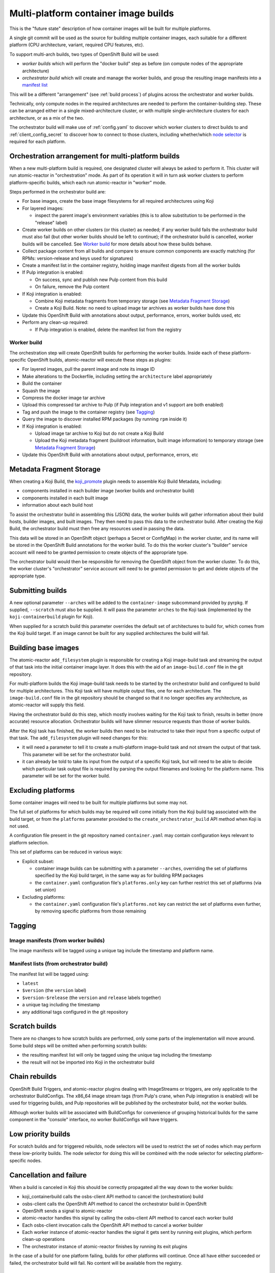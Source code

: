 Multi-platform container image builds
=====================================

This is the "future state" description of how container images will be
built for multiple platforms.

A single git commit will be used as the source for building multiple
container images, each suitable for a different platform (CPU
architecture, variant, required CPU features, etc).

To support multi-arch builds, two types of OpenShift Build will be
used:

- *worker builds* which will perform the "docker build" step as
  before (on compute nodes of the appropriate architecture)
- *orchestrator build* which will create and manage the worker builds,
  and group the resulting image manifests into a `manifest list`_

.. _`manifest list`: https://docs.docker.com/registry/spec/manifest-v2-2/#manifest-list

This will be a different "arrangement" (see :ref:`build process`) of
plugins across the orchestrator and worker builds.

Technically, only compute nodes in the required architectures are
needed to perform the container-building step. These can be arranged
either in a single mixed-architecture cluster, or with multiple
single-architecture clusters for each architecture, or as a mix of the
two.

The orchestrator build will make use of :ref:`config.yaml` to discover
which worker clusters to direct builds to and
:ref:`client_config_secret` to discover how to connect to those
clusters, including whether/which `node selector`_ is required for
each platform.

.. _`node selector`: https://docs.openshift.org/latest/admin_guide/managing_projects.html#developer-specified-node-selectors

Orchestration arrangement for multi-platform builds
---------------------------------------------------

When a new multi-platform build is required, one designated cluster
will always be asked to perform it. This cluster will run
atomic-reactor in "orchestration" mode. As part of its operation it
will in turn ask worker clusters to perform platform-specific builds,
which each run atomic-reactor in "worker" mode.

Steps performed in the orchestrator build are:

- For base images, create the base image filesystems for all required
  architectures using Koji

- For layered images:

  * inspect the parent image's environment variables (this is to allow
    substitution to be performed in the "release" label)

- Create worker builds on other clusters (or this cluster) as needed;
  if any worker build fails the orchestrator build must also fail (but
  other worker builds should be left to continue); if the orchestrator
  build is cancelled, worker builds will be cancelled. See `Worker
  build`_ for more details about how these builds behave.

- Collect package content from all builds and compare to ensure common
  components are exactly matching (for RPMs: version-release and
  keys used for signatures)

- Create a manifest list in the container registry, holding image
  manifest digests from all the worker builds

- If Pulp integration is enabled:

  * On success, sync and publish new Pulp content from this build

  * On failure, remove the Pulp content

- If Koji integration is enabled:

  - Combine Koji metadata fragments from temporary storage (see
    `Metadata Fragment Storage`_)

  - Create a Koji Build. Note: no need to upload image tar archives as
    worker builds have done this

- Update this OpenShift Build with annotations about output,
  performance, errors, worker builds used, etc

- Perform any clean-up required:

  * If Pulp integration is enabled, delete the manifest list from the
    registry

Worker build
~~~~~~~~~~~~

The orchestration step will create OpenShift builds for performing the
worker builds. Inside each of these platform-specific OpenShift
builds, atomic-reactor will execute these steps as plugins:

- For layered images, pull the parent image and note its image ID

- Make alterations to the Dockerfile, including setting the
  ``architecture`` label appropriately

- Build the container

- Squash the image

- Compress the docker image tar archive

- Upload this compressed tar archive to Pulp (if Pulp integration and
  v1 support are both enabled)

- Tag and push the image to the container registry (see `Tagging`_)

- Query the image to discover installed RPM packages (by running
  ``rpm`` inside it)

- If Koji integration is enabled:

  - Upload image tar archive to Koji but do not create a Koji Build

  - Upload the Koji metadata fragment (buildroot information, built
    image information) to temporary storage (see `Metadata Fragment
    Storage`_)

- Update this OpenShift Build with annotations about output,
  performance, errors, etc

.. graphviz:: images/multi-during-build.dot
   :caption: During build

.. graphviz:: images/multi-after-build.dot
   :caption: After build

Metadata Fragment Storage
-------------------------

When creating a Koji Build, the `koji_promote`_ plugin needs to
assemble Koji Build Metadata, including:

- components installed in each builder image (worker builds and
  orchestrator build)

- components installed in each built image

- information about each build host

To assist the orchestrator build in assembling this (JSON) data, the
worker builds will gather information about their build hosts, builder
images, and built images. They then need to pass this data to the
orchestrator build. After creating the Koji Build, the orchestrator
build must then free any resources used in passing the data.

This data will be stored in an OpenShift object (perhaps a Secret or
ConfigMap) in the worker cluster, and its name will be stored in the
OpenShift Build annotations for the worker build. To do this the
worker cluster's "builder" service account will need to be granted
permission to create objects of the appropriate type.

The orchestrator build would then be responsible for removing the
OpenShift object from the worker cluster. To do this, the worker
cluster's "orchestrator" service account will need to be granted
permission to get and delete objects of the appropriate type.

Submitting builds
-----------------

A new optional parameter ``--arches`` will be added to the
``container-image`` subcommand provided by pyrpkg. If supplied,
``--scratch`` must also be supplied. It will pass the parameter
``arches`` to the Koji task (implemented by the
``koji-containerbuild`` plugin for Koji).

When supplied for a scratch build this parameter overrides the default
set of architectures to build for, which comes from the Koji build
target. If an image cannot be built for any supplied architectures the
build will fail.

Building base images
--------------------

The atomic-reactor ``add_filesystem`` plugin is responsible for
creating a Koji image-build task and streaming the output of that task
into the initial container image layer. It does this with the aid of
an ``image-build.conf`` file in the git repository.

For multi-platform builds the Koji image-build task needs to be
started by the orchestrator build and configured to build for multiple
architectures. This Koji task will have multiple output files, one for
each architecture. The ``image-build.conf`` file in the git
repository should be changed so that it no longer specifies any
architecture, as atomic-reactor will supply this field.

Having the orchestrator build do this step, which mostly involves
waiting for the Koji task to finish, results in better (more accurate)
resource allocation. Orchestrator builds will have slimmer resource
requests than those of worker builds.

After the Koji task has finished, the worker builds then need to be
instructed to take their input from a specific output of that
task. The ``add_filesystem`` plugin will need changes for this:

- it will need a parameter to tell it to create a multi-platform
  image-build task and not stream the output of that task. This
  parameter will be set for the orchestrator build.

- it can already be told to take its input from the output of a
  specific Koji task, but will need to be able to decide which
  particular task output file is required by parsing the output
  filenames and looking for the platform name. This parameter will be
  set for the worker build.

Excluding platforms
-------------------

Some container images will need to be built for multiple platforms but
some may not.

The full set of platforms for which builds may be required will come
initially from the Koji build tag associated with the build target, or
from the ``platforms`` parameter provided to the
``create_orchestrator_build`` API method when Koji is not used.

A configuration file present in the git repository named
``container.yaml`` may contain configuration keys relevant to platform
selection.

This set of platforms can be reduced in various ways:

- Explicit subset:

  * container image builds can be submitting with a parameter
    ``--arches``, overriding the set of platforms specified by the Koji
    build target, in the same way as for building RPM packages

  * the ``container.yaml`` configuration file's ``platforms.only`` key
    can further restrict this set of platforms (via set union)

- Excluding platforms:

  * the ``container.yaml`` configuration file's ``platforms.not`` key
    can restrict the set of platforms even further, by removing
    specific platforms from those remaining

Tagging
-------

Image manifests (from worker builds)
~~~~~~~~~~~~~~~~~~~~~~~~~~~~~~~~~~~~

The image manifests will be tagged using a unique tag include the
timestamp and platform name.

Manifest lists (from orchestrator build)
~~~~~~~~~~~~~~~~~~~~~~~~~~~~~~~~~~~~~~~~

The manifest list will be tagged using:

- ``latest``
- ``$version`` (the ``version`` label)
- ``$version-$release`` (the ``version`` and ``release`` labels together)
- a unique tag including the timestamp
- any additional tags configured in the git repository

Scratch builds
--------------

There are no changes to how scratch builds are performed, only some
parts of the implementation will move around. Some build steps will be
omitted when performing scratch builds:

- the resulting manifest list will only be tagged using the unique tag
  including the timestamp
- the result will not be imported into Koji in the orchestrator build

Chain rebuilds
--------------

OpenShift Build Triggers, and atomic-reactor plugins dealing with
ImageStreams or triggers, are only applicable to the orchestrator
BuildConfigs. The x86_64 image stream tags (from Pulp's crane, when
Pulp integration is enabled) will be used for triggering builds, and
Pulp repositories will be published by the orchestrator build, not the
worker builds.

Although worker builds will be associated with BuildConfigs for
convenience of grouping historical builds for the same component in
the "console" interface, no worker BuildConfigs will have triggers.

Low priority builds
-------------------

For scratch builds and for triggered rebuilds, node selectors will be
used to restrict the set of nodes which may perform these low-priority
builds. The node selector for doing this will be combined with the
node selector for selecting platform-specific nodes.

Cancellation and failure
------------------------

When a build is canceled in Koji this should be correctly propagated
all the way down to the worker builds:

- koji_containerbuild calls the osbs-client API method to cancel
  the (orchestration) build
- osbs-client calls the OpenShift API method to cancel the
  orchestrator build in OpenShift
- OpenShift sends a signal to atomic-reactor
- atomic-reactor handles this signal by calling the osbs-client API
  method to cancel each worker build
- Each osbs-client invocation calls the OpenShift API method to cancel
  a worker builder
- Each worker instance of atomic-reactor handles the signal it gets
  sent by running exit plugins, which perform clean-up operations
- The orchestrator instance of atomic-reactor finishes by running its
  exit plugins

In the case of a build for one platform failing, builds for other
platforms will continue. Once all have either succeeded or failed, the
orchestrator build will fail. No content will be available from the
registry.

Git Configuration
-----------------

Each git repository to build from may contain a ``container.yaml``
file in the following format::

  platforms:
    # all these keys are optional

    only:
    - x86_64   # can be a list (as here) or a string (as below)
    - ppc64le
    - armhfp
    not: armhfp

platforms
~~~~~~~~~

Keys in this map relate to multi-platform builds.

only
  list of platform names (or a single platform name as a string); this
  will be combined with the ``platforms`` parameter to the
  `orchestrate_build`_ plugin using set union

not
  list of platform names (or a single platform name as a string);
  platforms named here will be removed from the ``platforms``
  parameter to the `orchestrate_build`_ plugin using set difference

Client Configuration
--------------------

The osbs-client configuration file format will be augmented with
instance-specific field ``node_selector``.

Node selector
~~~~~~~~~~~~~

When an entry with the pattern ``node_selector.platform`` (for some
*platform*) is specified, builds for this platform submitted to this
cluster must include the given node selector, so as to run on a node
of the correct architecture. This allows for installations that have
mixed-architecture clusters and where node labels differentiate
architecture.

If the value is ``none``, this platform is the only one available and
no node selector is required.

Implementation of this requires a new optional parameter platform for
the API method ``create_prod_build`` specifying which platform a build
is required for. If no platform is specified, no node selector will be
used.

Example configuration file: Koji builder
~~~~~~~~~~~~~~~~~~~~~~~~~~~~~~~~~~~~~~~~

The configuration required for submitting an orchestrator build is
different than that required for the orchestrator build itself to
submit worker builds. The ``osbs.conf`` used by the Koji builder would
include::

  [general]
  build_json_dir = /usr/share/osbs/
  
  [default]
  openshift_url = https://orchestrator.example.com:8443/
  build_image = example.registry.com/buildroot:blue

  # This node selector will be applied to triggered rebuilds:
  low_priority_node_selector = lowpriority=true

  distribution_scope = public

  can_orchestrate = true  # allow orchestrator builds

  # This secret contains configuration relating to which worker
  # clusters to use and what their capacities are:
  reactor_config_secret = reactorconf

  # This secret contains the osbs.conf which atomic-reactor will use
  # when creating worker builds
  client_config_secret = osbsconf

  # These additional secrets are mounted inside the build container
  # and referenced by token_file in the build container's osbs.conf
  token_secrets =
    workertoken:/var/run/secrets/atomic-reactor/workertoken

  # and auth options, registries, secrets, etc
  
  [scratch]
  openshift_url = https://orchestrator.example.com:8443/
  build_image = example.registry.com/buildroot:blue

  low_priority_node_selector = lowpriority=true
  reactor_config_secret = reactorconf
  client_config_secret = osbsconf
  token_secrets = workertoken:/var/run/secrets/atomic-reactor/workertoken

  # All scratch builds have distribution-scope=private
  distribution_scope = private

  # This causes koji_promote not to be configured, and for the low
  # priority node selector to be used.
  scratch = true

  # and auth options, registries, secrets, etc

This shows the configuration required to submit a build to the
orchestrator cluster using ``create_prod_build`` or
``create_orchestrator_build``.

Also shown is the configuration for `Scratch builds`_, which will be
identical to regular builds but with "private" distribution scope for
built images and with the scratch option enabled.

Example configuration file: inside builder image
~~~~~~~~~~~~~~~~~~~~~~~~~~~~~~~~~~~~~~~~~~~~~~~~

The ``osbs.conf`` used by the builder image for the orchestrator
cluster, and which is contained in the Kubernetes secret named by
``client_config_secret`` above, would include::

  [general]
  build_json_dir = /usr/share/osbs/
  
  [prod-mixed]
  openshift_url = https://worker01.example.com:8443/
  node_selector.x86_64 = beta.kubernetes.io/arch=amd64
  node_selector.ppc64le = beta.kubernetes.io/arch=ppc64le
  use_auth = true

  # This is the path to the token specified in a token_secrets secret.
  token_file =
    /var/run/secrets/atomic-reactor/workertoken/worker01-serviceaccount-token

  # The same builder image is used for the orchestrator and worker
  # builds, but used with different configuration. It should not
  # be specified here.
  # build_image = registry.example.com/buildroot:blue

  # This node selector, combined with the platform-specific node
  # selector, will be applied to worker builds.
  low_priority_node_selector = lowpriority=true

  # and auth options, registries, secrets, etc
  
  [prod-osd]
  openshift_url = https://api.prod-example.openshift.com/
  node_selector.x86_64 = none
  use_auth = true
  token_file =
    /var/run/secrets/atomic-reactor/workertoken/osd-serviceaccount-token
  low_priority_node_selector = lowpriority=true
  # and auth options, registries, secrets, etc

In this configuration file there are two worker clusters, one which
builds for both x86_64 and ppc64le platforms using nodes with specific
labels (prod-mixed), and another which only accepts x86_64 builds
(prod-osd).

Client API changes
------------------

create_worker_build
~~~~~~~~~~~~~~~~~~~

This existing API method will gain an additional optional parameter:

filesystem_koji_task_id
  Koji Task ID of image-build task

This will be supplied as a "from_task_id" argument to the
add_filesystem plugin in the worker build.

Anatomy of an orchestrator build
--------------------------------

When creating an OpenShift build to run atomic-reactor in
"orchestration" mode, the "build" step will be chosen to be the plugin
which performs orchestration rather than the plugin which simply runs
"docker build".

The configuration for this plugin will include the osbs-client
instance configuration for the named workers in addition to the list
of platforms to build for.

The purpose of the orchestrator build is to choose a worker cluster,
create a worker build in it, monitor worker builds, and group them
into a manifest list. Below is an example of the
ATOMIC_REACTOR_PLUGINS environment variable for an orchestrator build.

::

   {
    "prebuild_plugins": [
      {
        "name": "config",
        "args": {
          "config_path": "/var/run/secrets/.../",
          "build": {
            "config_file": "/etc/osbs/osbs-prod.conf",
            "platforms": [
              "x86_64",
              "ppc64le"
            ]
          }
        }
      },
      {
        "name": "add_filesystem",
        "args": {
          "koji_hub": "...",
          "repos": [...],
          "architectures": [
            "x86_64",
            "ppc64le"
          ]
        }
      },
      {
        "name": "inspect_parent",
      },
      {
        "name": "bump_release"
      }
    ],
    "buildstep_plugins": [
      {
        "name": "orchestrate_build"
      }
    ],
    "prepublish_plugins": [],
    "postbuild_plugins": [
      {
        "name": "fetch_worker_metadata"
      },
      {
        "name": "compare_rpm_packages"
      },
      {
        "name": "group_manifests",
        "args": {
          "registries": ...
        }
      },
      {
        "name": "pulp_sync"
      }
    ],
    "exit_plugins": [
      {
        "name": "pulp_publish",
        "args": {
          "pulp_registry_name": "...",
          "docker_registry": "..."
        }
      },
      {
        "name": "koji_promote",
        "args": {
          "kojihub": ...,
          ...
        }
      },
      {
        "name": "delete_from_registry"
        "args": {
          "registries": { ... }
      },
      {
        "name": "store_metadata_in_osv3",
        "args": {"url": "...", ...}
      },
      {
        "name": koji_tag_build",
        "args": {
          "kojihub": ...,
          ...
        }
      }
    ]
  }

add_filesystem
~~~~~~~~~~~~~~

New parameter ``architectures``. This is used to fill in the
``arches`` parameter for ``image-build.conf``. When set, this new
parameter tells the plugin only to create (and wait for) the Koji
task, not to import its output files. That step is performed in the
worker builds.

inspect_parent
~~~~~~~~~~~~~~

This new plugin fetches the parent image's environment variables. The
environment variables are used by the ``bump_release`` plugin, which
may need them when processing the ``release`` label.

orchestrate_build
~~~~~~~~~~~~~~~~~

This existing buildstep plugin provides the core functionality of the
orchestrator build, but will need some changes for multi-platform
builds.

1. Look for a git repository file (``container.yaml``) and apply the
   ``platforms.only`` and ``platforms.not`` keys in it to its
   platforms parameter
2. Iterate over remaining platforms, and choose a worker cluster for
   each platform (see :ref:`config.yaml-clusters` for more details of
   how this is performed)
3. Create a build on each selected cluster by using the
   ``create_worker_build`` osbs-client API method, providing
   "platform", and "release" parameters
4. Monitor each created build. If any worker build fails, the
   orchestrator build should also fail (once all builds complete).
5. Once all worker builds complete, fetch their logs and -- for those
   that succeeded -- their annotations to discover their image
   manifest digests

Regarding logs from the worker builds, see :ref:`Koji task logs`. The
orchestrator build will not stream logs from the worker builds and
will instead only emit URLs to allow clients to stream those logs
themselves.

The return value of the plugin will be a dictionary of platform name
to BuildResult object.

fetch_worker_metadata
---------------------

The new post-build plugin fetches metadata fragments from each worker
build (see `Metadata Fragment Storage`_) and makes it available to the
`compare_rpm_packages`_ and `koji_promote`_ plugins.

compare_rpm_packages
~~~~~~~~~~~~~~~~~~~~

This new post-build plugin analyses metadata fragments from each
worker build (see `Metadata Fragment Storage`_) to find out the RPM
components installed in each image (name-version-release, and RPM
signatures), and will fail if there are any mismatches.

group_manifests
~~~~~~~~~~~~~~~

This new post-build plugin creates the Docker Manifest List in the
registry. It does this by inspecting the return value from the
orchestrate_build plugin to find the image manifest digests from the
platform-specific images.

The plugin's return value will include the manifest digest for the
created object.

pulp_publish
~~~~~~~~~~~~

This new exit plugin is for publishing content in the Pulp repository.

However, if any worker build failed, or the build was cancelled, this
plugin should instead remove the "v1" images from the Pulp repository.

koji_promote
~~~~~~~~~~~~

No longer responsible for uploading the image tar archives (see
`koji_upload`_), this exit plugin creates a Koji build when the images
all built successfully.

To do this it gathers the platform-specific metadata fragments created
by each worker build (see `koji_upload`_) and combines them. In
combining them, it takes care to make each buildroot ID unique but
preserving references to buildroots in the outputs.

The combined metadata fragments are then augmented with metadata
relating to the multi-platform build as a whole.

Logs for the builds are collected by inspecting the return value of
the `orchestrate_build`_ plugin. These logs are uploaded to Koji and
included in the build metadata as log outputs.

Finally the Koji API will be used to import the Koji Build.

koji_tag
~~~~~~~~

As previously, this plugin tags the Koji build created by the
"koji_promote" plugin.

remove_worker_metadata
~~~~~~~~~~~~~~~~~~~~~~

This new exit plugin removes metadata fragments created by the worker
builds (see `Metadata Fragment Storage`_).

Annotations/labels on orchestrator build
----------------------------------------

The orchestrator build will fetch annotations from completed worker
builds and add them to its own annotations to aid metrics
reporting. The annotations will look as follows::

  metadata:
    labels:
      koji-build-id: ...
    annotations:
      repositories:
        primary:
        - ...
        unique:
        - ...
      worker-builds:
        x86_64:
          build:
            cluster-url: openshift_url of worker cluster
            namespace: default
            build-name: repo-branch-abcde-1
          digests:
          - registry: ...
            repository: ...
            tag: ...
            digest: ...
          ...
          plugins-metadata:
            timestamps:
              koji: ...
              ...
            durations:
              koji: ...
              ...
            errors: {}
        ppc64le:
          build:
            cluster-url: openshift_url of worker cluster
            namespace: default
            build-name: repo-branch-abcde-1
          digests:
          - registry: ...
            repository: ...
            tag: ...
            digest: ...
          ...
          repositories:
            primary:
            - ...
            unique:
            - ...
          plugins-metadata:
            timestamps:
              koji: ...
              ...
            durations:
              koji: ...
              ...
            errors: {}
      plugins-metadata: '{"timestamps": {"orchestrate_build": "...", ...},
        "durations": {"orchestrate_build": ..., ...}, "errors": {}}'

The existing koji-build-id label is a string representing the
resulting Koji Build ID. It is only present when Koji integration is
enabled.

The existing "repositories" annotation holds a map with keys:

primary
  list of image pull specifications (across all worker builds) using
  primary tags

unique
  list of image pull specifications (across all worker builds) using
  unique tags

There is a new annotation:

worker-builds
  map of information about each worker build by platform

For each value in the worker-builds map:

build
  the server URL, namespace, and build name used for this worker build

digests
  the output in the registry (or Pulp, if Pulp integration is
  enabled), taken from the worker build's own digests build annotation

plugins-metadata
  the performance data of the worker build, taken from the worker
  build's own plugins-metadata build annotation

Note that annotations are in fact strings. The objects shown above are
really JSON-encoded when stored as annotations.

Anatomy of a worker build
-------------------------

Below is an example of the ATOMIC_REACTOR_PLUGINS environment variable
for a worker build::

  {
    "prebuild_plugins": [
      {
        "name": "add_filesystem",
        "args": {
          "koji_hub": "...",
          "from_task_id": "{koji_task_id}"
        }
      },
      {
        "name": "pull_base_image",
        "args": {
          "parent_registry": "..."
        }
      },
      {
        "name": "add_labels_in_dockerfile",
        "args": {
          "labels": {
            "vendor": "...",
            "authoritative-source-url": "...",
            "distribution-scope": "...",
            "release": "..."
          }
        }
      },
      {
        "name": "change_from_in_dockerfile"
      },
      {
        "name": "add_help"
      },
      {
        "name": "add_dockerfile"
      },
      {
        "name": "distgit_fetch_artefacts",
        "args": {
          "command": "rhpkg sources"
        }
      },
      {
        "name": "koji",
        "args": {
          "hub": "...",
          ...
        }
      },
      {
        "name": "add_yum_repo_by_url",
        "args": {
          "repourls": [...]
        }
      },
      {
        "name": "inject_yum_repo"
      },
      {
        "name": "distribution_scope"
      }
    ],
    "buildstep_plugins": [
      {
        "name": "dockerbuild"
      }
    ],
    "prepublish_plugins": [
      {
        "name": "squash"
      }
    ],
    "postbuild_plugins": [
      {
        "name": "all_rpm_packages"
      },
      {
        "name": "tag_by_labels"
      },
      {
        "name": "tag_from_config"
      },
      {
        "name": "tag_and_push",
        "args": {
          "registries": {
            "...": { "insecure": true }
          }
        }
      },
      {
        "name": "pulp_push",
        "args": {
          "pulp_registry_name": ...
          ...
        }
      },
      {
        "name": "compress",
        "method": "gzip"
      },
      {
        "name": "koji_upload",
        "args": {
          "kojihub": "...",
          "upload_pathname": "..."
          ...
        }
      }
    ],
    "exit_plugins": [
      {
        "name": "store_metadata_in_osv3"
        "args": {
          "url": "{url}"
        }
      },
      {
        "name": "remove_built_image"
      }
    ]
  }

This configuration is created by osbs-client's ``create_worker_build``
method, which has an optional ``filesystem_koji_task_id`` parameter
used for building base images.

pulp_push
~~~~~~~~~

When Pulp integration and support for Docker Registry HTTP API V1 are
both enabled, this existing post-build plugin uploads the Docker image
archive so that Pulp is able to serve images using the V1 API (via
Crane).

koji_upload
~~~~~~~~~~~

This new post-build plugin uploads the image tar archive to Koji but
does not create a Koji build.

Additionally, it creates the platform-specific parts of the Koji build
metadata (see `Koji build`_) and places them in temporary storage (see
`Metadata Fragment Storage`_).

The metadata fragment will take the form of a JSON file::

  {
    "buildroots": [
      {
        ... single entry ...
      }
    ],
    "output": [
      {
        ... single entry ...
      }
    ]
  }

store_metadata_in_osv3
~~~~~~~~~~~~~~~~~~~~~~

This existing exit plugin will store the `metadata_fragment`_
annotation using the result of the `koji_upload`_ plugin.

Annotations/labels on worker build
----------------------------------

The worker build annotations remain largely unchanged for
multi-platform builds. However, to support `Metadata Fragment
Storage`_ a new annotation will be added::

  metadata:
    labels:
      ...
    annotations:
      ...
      metadata_fragment: "secret/koji-metadata-7e4aab0"

metadata_fragment
~~~~~~~~~~~~~~~~~

This annotation has a string value which is the kind and name of the
OpenShift object in which the metadata fragment is stored.

Koji metadata
-------------

There are two Koji objects to consider: the task representing the
action of building the image, and the build representing the outputs.

Koji task
~~~~~~~~~

The "result" of a Koji task is a text field. For buildContainer tasks
this is used to store JSON data in and pyrpkg knows how to decode this
into a useful message including a URL to the resulting Koji build and
also a set of Docker pull specifications for the image.

The format remains unchanged:

koji_builds
  a list of Koji build IDs (although it will only have a single item)

repositories
  a list of fully-qualified pull specifications, with items relating
  to each tag (see `Tagging`_)

The list of repositories will look no different than it did prior to
multi-platform support. However, each pull specification will relate
to a manifest list::

  {
    "koji_builds": [123456],
    "repositories": [
      "pulp-docker1/img/name:target-20170123055916",
      "pulp-docker1/img/name:1.0-2",
      "pulp-docker1/img/name:1.0",
      "pulp-docker1/img/name:latest"
    ]
  }

Note that only tags are included here as these are for convenience for
image owners. Manifest digests are included in the `Koji build`_, not
the Koji task.

.. _`Koji task logs`:

Koji task logs
''''''''''''''

The Koji build will have separate log files for each worker build, as
well as the orchestrator build's own log file. This is arranged
between the orchestrate_build plugin and the koji_promote plugin.

The logs from the orchestrator build will include output from the
orchestrate_build plugin indicating URLs for the worker builds from
which logs may be streamed.

It is up to the koji-containerbuild plugin to stream logs from those
URLs into separate output files for the Koji task.

Koji build
~~~~~~~~~~

Koji builds will have entries in the output list as follows:

- One "docker-image" entry for each platform an image was built
  for, including:

  * an "arch" field

  * the docker pull-by-digest specification for the distinct tag used
    by this platform-specific image manifest

  * the buildroot ID for the builder image used for this worker build

- One "log" entry for each platform an image was built for, including
  an "arch" field

- One additional "log" entry for the logging output from the
  orchestrator build

The build metadata (build.extra.image) will have an additional key to
hold a pull-by-digest specification for the manifest list.

Example::

  # This section is metadata for the build as a whole
  build:
    # usual name, version, release, source, time fields
    extra:
      image:
        # usual fields for OSBS builds: autorebuild, help
        # but also this new field describing the manifest list:
        index:
          pull:
          - pulp-docker01:8888/img:7.3-1
          - pulp-docker01:8888/img@sha256:1a2b3c4d5e...
          tags:
          - 7.3-1
          - 7.3
          - latest

  # This section is for metadata about atomic-reactor
  buildroots:
  - id: 1
    container:
      arch: x86_64
      type: docker
    # RPMs in x86_64 atomic-reactor container (from builder image)
    components:
    - name: glibc
      arch: x86_64
      ...

    - id: 2
    container:
      arch: ppc64le
      type: docker
    # RPMs in ppc64le atomic-reactor container (from builder image)
    components:
    - name: glibc
      arch: ppc64le
      ...

  # This section is for metadata about the built images
  output:
  - type: log
    # Top-level log output, as before; will not include output from worker builds, only orchestration.
    filename: orchestrate.log

  - type: log
    arch: x86_64
    filename: x86_64.log

  - type: log
    arch: ppc64le
    filename: ppc64le.log

  - type: docker-image
    arch: x86_64
    buildroot_id: 1
    filename: img-docker-7.3-1-x86_64.tar.gz
    extra:
      docker:
        id: sha256:abc123def...
        parent_id: sha256:123def456...
        repositories:
        - pulp-docker01:8888/img:20170601000000-2a892-x86_64
        - pulp-docker01:8888/img@sha256:789def567...
        # This pull specification refers to the image manifest for the x86_64 platform.
        tags:
        - 20170601000000-2a892-x86_64
        config:
          # docker registry config object
          docker_version: ...
          config:
            labels: ...
          ...

  - type: docker-image
    arch: ppc64le
    buildroot_id: 2
    filename: img-docker-7.3-1-ppc64le.tar.gz
    extra:
      docker:
        id: sha256:bcd234efg...
        parent_id: sha256:234efg567...
        repositories:
        - pulp-docker01:8888/img:20170601000000-ae58f-ppc64le
        - pulp-docker01:8888/img@sha256:890efg678…
        # This pull specification refers to the image manifest for the ppc64le platform.
        tags:
        - 20170601000000-ae58f-ppc64le
        config:
          # Docker registry config object
          docker_version: ...
          config:
            labels: ...
          ...
